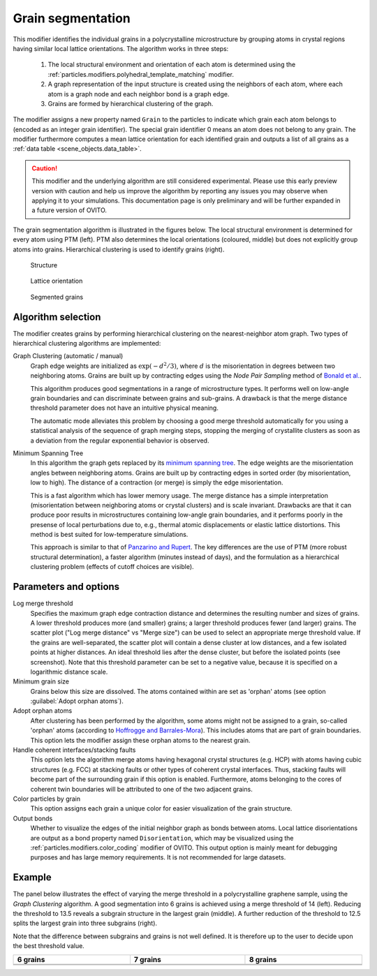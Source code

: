 .. _particles.modifiers.grain_segmentation:

Grain segmentation
------------------

This modifier identifies the individual grains in a polycrystalline microstructure by grouping atoms
in crystal regions having similar local lattice orientations. The algorithm works in three steps:

  1. The local structural environment and orientation of each atom is determined using the :ref:`particles.modifiers.polyhedral_template_matching` modifier.
  2. A graph representation of the input structure is created using the neighbors of each atom, where each atom is a graph node and each neighbor bond is a graph edge.
  3. Grains are formed by hierarchical clustering of the graph.

The modifier assigns a new property named ``Grain`` to the particles
to indicate which grain each atom belongs to (encoded as an integer grain identifier). The special grain identifier 0 means an atom does not belong to any grain.
The modifier furthermore computes a mean lattice orientation for each identified grain and outputs a list of
all grains as a :ref:`data table <scene_objects.data_table>`.

.. caution::

  This modifier and the underlying algorithm are still considered experimental. Please use this 
  early preview version with caution and help us improve the algorithm by reporting any issues you may observe when applying it to your simulations.
  This documentation page is only preliminary and will be further expanded in a future version of OVITO.

The grain segmentation algorithm is illustrated in the figures below. The local structural environment is determined for every atom using PTM (left). PTM also determines the local orientations (coloured, middle) but does not explicitly
group atoms into grains. Hierarchical clustering is used to identify grains (right).

.. figure:: /images/modifiers/grain_segmentation_ptm.png
  :figwidth: 30%

  Structure

.. figure:: /images/modifiers/grain_segmentation_orientations.png
  :figwidth: 30%

  Lattice orientation

.. figure:: /images/modifiers/grain_segmentation_segmented.png
  :figwidth: 30%

  Segmented grains

.. image:: /images/modifiers/grain_segmentation_panel.png
  :width: 30%
  :align: right 

.. image:: /images/modifiers/grain_segmentation_table.png
  :width: 50%
  :align: right

Algorithm selection
"""""""""""""""""""

The modifier creates grains by performing hierarchical clustering on the nearest-neighbor atom graph. 
Two types of hierarchical clustering algorithms are implemented:

Graph Clustering (automatic / manual)
  Graph edge weights are initialized as :math:`\exp(-d^2/3)`, where :math:`d` is the misorientation 
  in degrees between two neighboring atoms. Grains are built up by contracting edges using the *Node Pair Sampling* method 
  of `Bonald et al. <https://arxiv.org/abs/1806.01664>`__.

  This algorithm produces good segmentations in a range of microstructure types. It performs well on low-angle grain boundaries and can discriminate between grains and sub-grains.
  A drawback is that the merge distance threshold parameter does not have an intuitive physical meaning. 

  The automatic mode alleviates this problem by choosing a good merge threshold automatically for you using a statistical 
  analysis of the sequence of graph merging steps, stopping the merging of crystallite clusters as soon as a 
  deviation from the regular exponential behavior is observed.

Minimum Spanning Tree
  In this algorithm the graph gets replaced by its `minimum spanning tree <https://en.wikipedia.org/wiki/Minimum_spanning_tree>`__.
  The edge weights are the misorientation angles between neighboring atoms.
  Grains are built up by contracting edges in sorted order (by misorientation, low to high).
  The distance of a contraction (or merge) is simply the edge misorientation.

  This is a fast algorithm which has lower memory usage. The merge distance has a simple interpretation (misorientation between neighboring atoms or crystal clusters) and is scale invariant.
  Drawbacks are that it can produce poor results in microstructures containing low-angle grain boundaries, and it performs poorly in the presense of local perturbations due to, e.g., thermal atomic displacements or elastic lattice distortions. 
  This method is best suited for low-temperature simulations.

  This approach is similar to that of `Panzarino and Rupert <https://doi.org/10.1007/s11837-013-0831-9>`__. The key differences are the use of PTM (more robust structural determination),
  a faster algorithm (minutes instead of days), and the formulation as a hierarchical clustering problem (effects of cutoff choices are visible).

Parameters and options
""""""""""""""""""""""

Log merge threshold
  Specifies the maximum graph edge contraction distance and determines the resulting number and sizes of grains. A lower threshold produces more (and smaller) grains; a larger threshold produces fewer (and larger) grains. 
  The scatter plot ("Log merge distance" vs "Merge size") can be used to select an appropriate merge threshold value.
  If the grains are well-separated, the scatter plot will contain a dense cluster at low distances, and a few isolated points at higher distances. An ideal threshold lies after the dense cluster, but before the isolated points (see screenshot).
  Note that this threshold parameter can be set to a negative value, because it is specified on a logarithmic distance scale.

Minimum grain size
  Grains below this size are dissolved. The atoms contained within are set as 'orphan' atoms (see option :guilabel:`Adopt orphan atoms`).

Adopt orphan atoms
  After clustering has been performed by the algorithm, some atoms might not be assigned to a grain, so-called 'orphan' atoms (according to `Hoffrogge and Barrales-Mora <https://doi.org/10.1016/j.commatsci.2016.11.027>`__).
  This includes atoms that are part of grain boundaries. This option lets the modifier assign these orphan atoms to the nearest grain.

Handle coherent interfaces/stacking faults
  This option lets the algorithm merge atoms having hexagonal crystal structures (e.g. HCP) with atoms having cubic  
  structures (e.g. FCC) at stacking faults or other types of coherent crystal interfaces. 
  Thus, stacking faults will become part of the surrounding grain if this option is enabled. 
  Furthermore, atoms belonging to the cores of coherent twin boundaries will be attributed to one of the two adjacent grains. 

Color particles by grain
  This option assigns each grain a unique color for easier visualization of the grain structure.

Output bonds
  Whether to visualize the edges of the initial neighbor graph as bonds between atoms. 
  Local lattice disorientations are output as a bond property named ``Disorientation``,
  which may be visualized using the :ref:`particles.modifiers.color_coding` modifier of OVITO.
  This output option is mainly meant for debugging purposes and has large memory requirements. 
  It is not recommended for large datasets.

Example
"""""""

The panel below illustrates the effect of varying the merge threshold in a polycrystalline graphene sample, using the *Graph Clustering* algorithm.
A good segmentation into 6 grains is achieved using a merge threshold of 14 (left).
Reducing the threshold to 13.5 reveals a subgrain structure in the largest grain (middle). A further reduction of the threshold to 12.5 splits the largest grain into three subgrains (right).

Note that the difference between subgrains and grains is not well defined. It is therefore up to the user to decide upon the best threshold value.

.. list-table::
  :width: 100%
  :widths: auto
  :header-rows: 1

  * - 6 grains
    - 7 grains
    - 8 grains 
  * - .. image:: /images/modifiers/grains_graphene_panel1.png
    - .. image:: /images/modifiers/grains_graphene_panel2.png
    - .. image:: /images/modifiers/grains_graphene_panel3.png
  * - .. image:: /images/modifiers/grains_graphene_1.png
    - .. image:: /images/modifiers/grains_graphene_2.png
    - .. image:: /images/modifiers/grains_graphene_3.png

.. seealso::

  :py:class:`ovito.modifiers.GrainSegmentationModifier` (Python API)